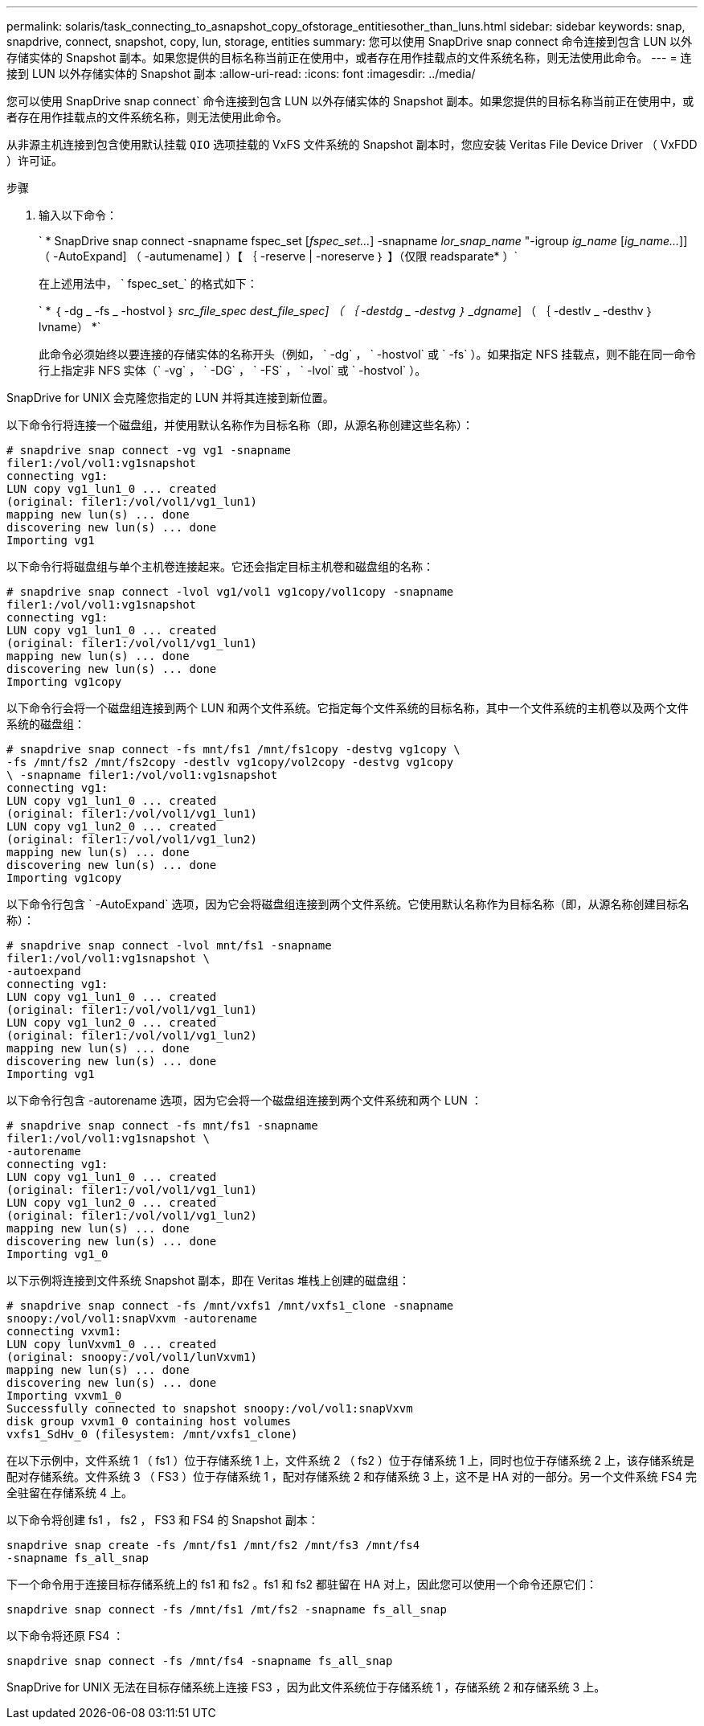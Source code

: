 ---
permalink: solaris/task_connecting_to_asnapshot_copy_ofstorage_entitiesother_than_luns.html 
sidebar: sidebar 
keywords: snap, snapdrive, connect, snapshot, copy, lun, storage, entities 
summary: 您可以使用 SnapDrive snap connect 命令连接到包含 LUN 以外存储实体的 Snapshot 副本。如果您提供的目标名称当前正在使用中，或者存在用作挂载点的文件系统名称，则无法使用此命令。 
---
= 连接到 LUN 以外存储实体的 Snapshot 副本
:allow-uri-read: 
:icons: font
:imagesdir: ../media/


[role="lead"]
您可以使用 SnapDrive snap connect` 命令连接到包含 LUN 以外存储实体的 Snapshot 副本。如果您提供的目标名称当前正在使用中，或者存在用作挂载点的文件系统名称，则无法使用此命令。

从非源主机连接到包含使用默认挂载 `QIO` 选项挂载的 VxFS 文件系统的 Snapshot 副本时，您应安装 Veritas File Device Driver （ VxFDD ）许可证。

.步骤
. 输入以下命令：
+
` * SnapDrive snap connect -snapname fspec_set [_fspec_set..._] -snapname _lor_snap_name_ "-igroup _ig_name_ [_ig_name..._]] （ -AutoExpand] （ -autumename] ）【 ｛ -reserve | -noreserve ｝ 】（仅限 readsparate* ）`

+
在上述用法中， ` fspec_set_` 的格式如下：

+
` * ｛ -dg _ -fs _ -hostvol ｝ _src_file_spec_ _dest_file_spec] （ ｛ -destdg _ -destvg ｝ _dgname_] （ ｛ -destlv _ -desthv ｝ lvname） *`

+
此命令必须始终以要连接的存储实体的名称开头（例如， ` -dg` ， ` -hostvol` 或 ` -fs` ）。如果指定 NFS 挂载点，则不能在同一命令行上指定非 NFS 实体（` -vg` ， ` -DG` ， ` -FS` ， ` -lvol` 或 ` -hostvol` ）。



SnapDrive for UNIX 会克隆您指定的 LUN 并将其连接到新位置。

以下命令行将连接一个磁盘组，并使用默认名称作为目标名称（即，从源名称创建这些名称）：

[listing]
----
# snapdrive snap connect -vg vg1 -snapname
filer1:/vol/vol1:vg1snapshot
connecting vg1:
LUN copy vg1_lun1_0 ... created
(original: filer1:/vol/vol1/vg1_lun1)
mapping new lun(s) ... done
discovering new lun(s) ... done
Importing vg1
----
以下命令行将磁盘组与单个主机卷连接起来。它还会指定目标主机卷和磁盘组的名称：

[listing]
----
# snapdrive snap connect -lvol vg1/vol1 vg1copy/vol1copy -snapname
filer1:/vol/vol1:vg1snapshot
connecting vg1:
LUN copy vg1_lun1_0 ... created
(original: filer1:/vol/vol1/vg1_lun1)
mapping new lun(s) ... done
discovering new lun(s) ... done
Importing vg1copy
----
以下命令行会将一个磁盘组连接到两个 LUN 和两个文件系统。它指定每个文件系统的目标名称，其中一个文件系统的主机卷以及两个文件系统的磁盘组：

[listing]
----
# snapdrive snap connect -fs mnt/fs1 /mnt/fs1copy -destvg vg1copy \
-fs /mnt/fs2 /mnt/fs2copy -destlv vg1copy/vol2copy -destvg vg1copy
\ -snapname filer1:/vol/vol1:vg1snapshot
connecting vg1:
LUN copy vg1_lun1_0 ... created
(original: filer1:/vol/vol1/vg1_lun1)
LUN copy vg1_lun2_0 ... created
(original: filer1:/vol/vol1/vg1_lun2)
mapping new lun(s) ... done
discovering new lun(s) ... done
Importing vg1copy
----
以下命令行包含 ` -AutoExpand` 选项，因为它会将磁盘组连接到两个文件系统。它使用默认名称作为目标名称（即，从源名称创建目标名称）：

[listing]
----
# snapdrive snap connect -lvol mnt/fs1 -snapname
filer1:/vol/vol1:vg1snapshot \
-autoexpand
connecting vg1:
LUN copy vg1_lun1_0 ... created
(original: filer1:/vol/vol1/vg1_lun1)
LUN copy vg1_lun2_0 ... created
(original: filer1:/vol/vol1/vg1_lun2)
mapping new lun(s) ... done
discovering new lun(s) ... done
Importing vg1
----
以下命令行包含 -autorename 选项，因为它会将一个磁盘组连接到两个文件系统和两个 LUN ：

[listing]
----
# snapdrive snap connect -fs mnt/fs1 -snapname
filer1:/vol/vol1:vg1snapshot \
-autorename
connecting vg1:
LUN copy vg1_lun1_0 ... created
(original: filer1:/vol/vol1/vg1_lun1)
LUN copy vg1_lun2_0 ... created
(original: filer1:/vol/vol1/vg1_lun2)
mapping new lun(s) ... done
discovering new lun(s) ... done
Importing vg1_0
----
以下示例将连接到文件系统 Snapshot 副本，即在 Veritas 堆栈上创建的磁盘组：

[listing]
----
# snapdrive snap connect -fs /mnt/vxfs1 /mnt/vxfs1_clone -snapname
snoopy:/vol/vol1:snapVxvm -autorename
connecting vxvm1:
LUN copy lunVxvm1_0 ... created
(original: snoopy:/vol/vol1/lunVxvm1)
mapping new lun(s) ... done
discovering new lun(s) ... done
Importing vxvm1_0
Successfully connected to snapshot snoopy:/vol/vol1:snapVxvm
disk group vxvm1_0 containing host volumes
vxfs1_SdHv_0 (filesystem: /mnt/vxfs1_clone)
----
在以下示例中，文件系统 1 （ fs1 ）位于存储系统 1 上，文件系统 2 （ fs2 ）位于存储系统 1 上，同时也位于存储系统 2 上，该存储系统是配对存储系统。文件系统 3 （ FS3 ）位于存储系统 1 ，配对存储系统 2 和存储系统 3 上，这不是 HA 对的一部分。另一个文件系统 FS4 完全驻留在存储系统 4 上。

以下命令将创建 fs1 ， fs2 ， FS3 和 FS4 的 Snapshot 副本：

[listing]
----
snapdrive snap create -fs /mnt/fs1 /mnt/fs2 /mnt/fs3 /mnt/fs4
-snapname fs_all_snap
----
下一个命令用于连接目标存储系统上的 fs1 和 fs2 。fs1 和 fs2 都驻留在 HA 对上，因此您可以使用一个命令还原它们：

[listing]
----
snapdrive snap connect -fs /mnt/fs1 /mt/fs2 -snapname fs_all_snap
----
以下命令将还原 FS4 ：

[listing]
----
snapdrive snap connect -fs /mnt/fs4 -snapname fs_all_snap
----
SnapDrive for UNIX 无法在目标存储系统上连接 FS3 ，因为此文件系统位于存储系统 1 ，存储系统 2 和存储系统 3 上。
